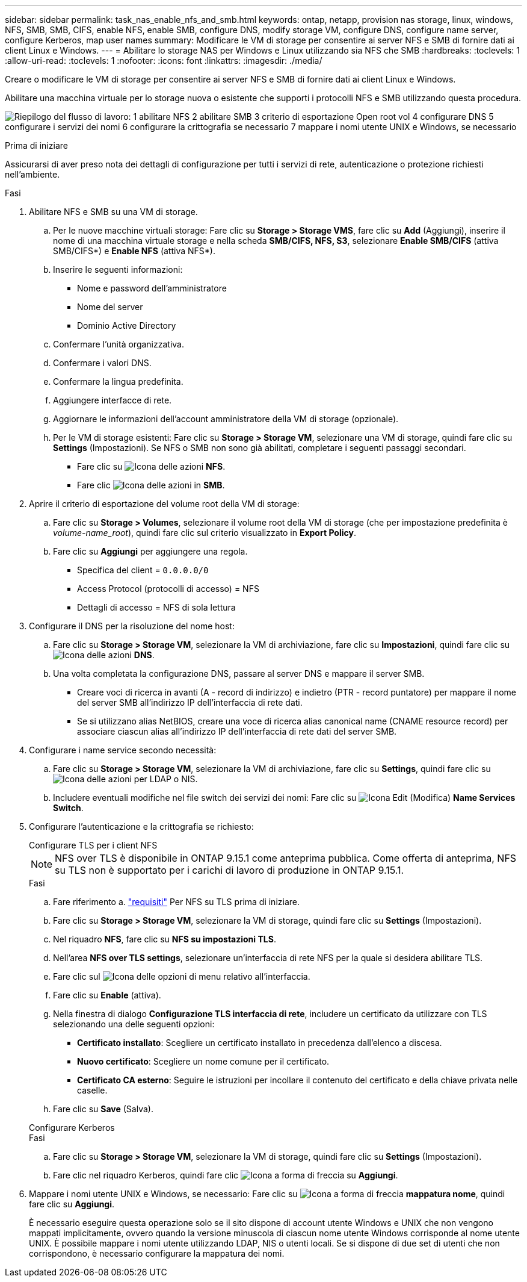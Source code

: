---
sidebar: sidebar 
permalink: task_nas_enable_nfs_and_smb.html 
keywords: ontap, netapp, provision nas storage, linux, windows, NFS, SMB, SMB, CIFS, enable NFS, enable SMB, configure DNS, modify storage VM, configure DNS, configure name server, configure Kerberos, map user names 
summary: Modificare le VM di storage per consentire ai server NFS e SMB di fornire dati ai client Linux e Windows. 
---
= Abilitare lo storage NAS per Windows e Linux utilizzando sia NFS che SMB
:hardbreaks:
:toclevels: 1
:allow-uri-read: 
:toclevels: 1
:nofooter: 
:icons: font
:linkattrs: 
:imagesdir: ./media/


[role="lead"]
Creare o modificare le VM di storage per consentire ai server NFS e SMB di fornire dati ai client Linux e Windows.

Abilitare una macchina virtuale per lo storage nuova o esistente che supporti i protocolli NFS e SMB utilizzando questa procedura.

image:workflow_nas_enable_nfs_and_smb.png["Riepilogo del flusso di lavoro: 1 abilitare NFS 2 abilitare SMB 3 criterio di esportazione Open root vol 4 configurare DNS 5 configurare i servizi dei nomi 6 configurare la crittografia se necessario 7 mappare i nomi utente UNIX e Windows, se necessario"]

.Prima di iniziare
Assicurarsi di aver preso nota dei dettagli di configurazione per tutti i servizi di rete, autenticazione o protezione richiesti nell'ambiente.

.Fasi
. Abilitare NFS e SMB su una VM di storage.
+
.. Per le nuove macchine virtuali storage: Fare clic su *Storage > Storage VMS*, fare clic su *Add* (Aggiungi), inserire il nome di una macchina virtuale storage e nella scheda *SMB/CIFS, NFS, S3*, selezionare *Enable SMB/CIFS* (attiva SMB/CIFS*) e *Enable NFS* (attiva NFS*).
.. Inserire le seguenti informazioni:
+
*** Nome e password dell'amministratore
*** Nome del server
*** Dominio Active Directory


.. Confermare l'unità organizzativa.
.. Confermare i valori DNS.
.. Confermare la lingua predefinita.
.. Aggiungere interfacce di rete.
.. Aggiornare le informazioni dell'account amministratore della VM di storage (opzionale).
.. Per le VM di storage esistenti: Fare clic su *Storage > Storage VM*, selezionare una VM di storage, quindi fare clic su *Settings* (Impostazioni). Se NFS o SMB non sono già abilitati, completare i seguenti passaggi secondari.
+
*** Fare clic su image:icon_gear.gif["Icona delle azioni"] *NFS*.
*** Fare clic image:icon_gear.gif["Icona delle azioni"] in *SMB*.




. Aprire il criterio di esportazione del volume root della VM di storage:
+
.. Fare clic su *Storage > Volumes*, selezionare il volume root della VM di storage (che per impostazione predefinita è _volume-name_root_), quindi fare clic sul criterio visualizzato in *Export Policy*.
.. Fare clic su *Aggiungi* per aggiungere una regola.
+
*** Specifica del client = `0.0.0.0/0`
*** Access Protocol (protocolli di accesso) = NFS
*** Dettagli di accesso = NFS di sola lettura




. Configurare il DNS per la risoluzione del nome host:
+
.. Fare clic su *Storage > Storage VM*, selezionare la VM di archiviazione, fare clic su *Impostazioni*, quindi fare clic su image:icon_gear.gif["Icona delle azioni"] *DNS*.
.. Una volta completata la configurazione DNS, passare al server DNS e mappare il server SMB.
+
*** Creare voci di ricerca in avanti (A - record di indirizzo) e indietro (PTR - record puntatore) per mappare il nome del server SMB all'indirizzo IP dell'interfaccia di rete dati.
*** Se si utilizzano alias NetBIOS, creare una voce di ricerca alias canonical name (CNAME resource record) per associare ciascun alias all'indirizzo IP dell'interfaccia di rete dati del server SMB.




. Configurare i name service secondo necessità:
+
.. Fare clic su *Storage > Storage VM*, selezionare la VM di archiviazione, fare clic su *Settings*, quindi fare clic su image:icon_gear.gif["Icona delle azioni"] per LDAP o NIS.
.. Includere eventuali modifiche nel file switch dei servizi dei nomi: Fare clic su image:icon_pencil.gif["Icona Edit (Modifica)"] *Name Services Switch*.


. Configurare l'autenticazione e la crittografia se richiesto:
+
[role="tabbed-block"]
====
.Configurare TLS per i client NFS
--

NOTE: NFS over TLS è disponibile in ONTAP 9.15.1 come anteprima pubblica. Come offerta di anteprima, NFS su TLS non è supportato per i carichi di lavoro di produzione in ONTAP 9.15.1.

.Fasi
.. Fare riferimento a. link:nfs-admin/tls-nfs-strong-security-concept.html["requisiti"^] Per NFS su TLS prima di iniziare.
.. Fare clic su *Storage > Storage VM*, selezionare la VM di storage, quindi fare clic su *Settings* (Impostazioni).
.. Nel riquadro *NFS*, fare clic su *NFS su impostazioni TLS*.
.. Nell'area *NFS over TLS settings*, selezionare un'interfaccia di rete NFS per la quale si desidera abilitare TLS.
.. Fare clic sul image:icon_kabob.gif["Icona delle opzioni di menu"] relativo all'interfaccia.
.. Fare clic su *Enable* (attiva).
.. Nella finestra di dialogo *Configurazione TLS interfaccia di rete*, includere un certificato da utilizzare con TLS selezionando una delle seguenti opzioni:
+
*** *Certificato installato*: Scegliere un certificato installato in precedenza dall'elenco a discesa.
*** *Nuovo certificato*: Scegliere un nome comune per il certificato.
*** *Certificato CA esterno*: Seguire le istruzioni per incollare il contenuto del certificato e della chiave privata nelle caselle.


.. Fare clic su *Save* (Salva).


--
.Configurare Kerberos
--
.Fasi
.. Fare clic su *Storage > Storage VM*, selezionare la VM di storage, quindi fare clic su *Settings* (Impostazioni).
.. Fare clic nel riquadro Kerberos, quindi fare clic image:icon_arrow.gif["Icona a forma di freccia"] su *Aggiungi*.


--
====
. Mappare i nomi utente UNIX e Windows, se necessario: Fare clic su image:icon_arrow.gif["Icona a forma di freccia"] *mappatura nome*, quindi fare clic su *Aggiungi*.
+
È necessario eseguire questa operazione solo se il sito dispone di account utente Windows e UNIX che non vengono mappati implicitamente, ovvero quando la versione minuscola di ciascun nome utente Windows corrisponde al nome utente UNIX. È possibile mappare i nomi utente utilizzando LDAP, NIS o utenti locali. Se si dispone di due set di utenti che non corrispondono, è necessario configurare la mappatura dei nomi.


